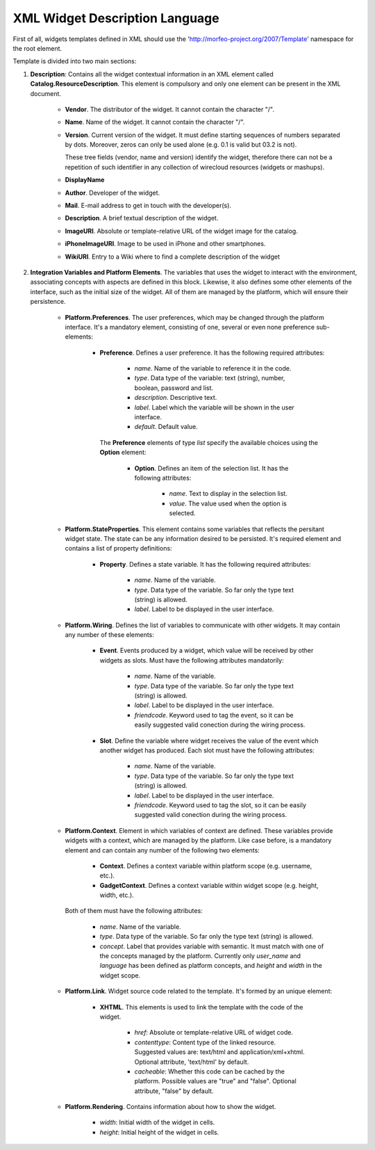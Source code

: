 XML Widget Description Language
===============================

First of all, widgets templates defined in XML should use the
'http://morfeo-project.org/2007/Template' namespace for the root element.

Template is divided into two main sections:

1. **Description**: Contains all the widget contextual information in an XML
   element called **Catalog.ResourceDescription**. This element is compulsory
   and only one element can be present in the XML document.

    + **Vendor**. The distributor of the widget. It cannot contain the character
      "/".
    + **Name**. Name of the widget. It cannot contain the character "/".
    + **Version**. Current version of the widget. It must define 
      starting sequences of numbers separated by dots. Moreover, zeros can only be
      used alone (e.g. 0.1 is valid but 03.2 is not).

      These tree fields (vendor, name and version) identify the widget, therefore
      there can not be a repetition of such identifier in any collection of
      wirecloud resources (widgets or mashups).

    + **DisplayName**
    + **Author**. Developer of the widget.
    + **Mail**. E-mail address to get in touch with the developer(s).
    + **Description**. A brief textual description of the widget.
    + **ImageURI**. Absolute or template-relative URL of the widget image for
      the catalog.
    + **iPhoneImageURI**. Image to be used in iPhone and other smartphones.
    + **WikiURI**. Entry to a Wiki where to find a complete description of the widget

2. **Integration Variables and Platform Elements**. The variables that uses the
   widget to interact with the environment, associating concepts with aspects are
   defined in this block. Likewise, it also defines some other elements of the
   interface, such as the initial size of the widget. All of them are managed by the
   platform, which will ensure their persistence.

    + **Platform.Preferences**. The user preferences, which may be changed
      through the platform interface. It's a mandatory element, consisting of
      one, several or even none preference sub-elements:

        + **Preference**. Defines a user preference. It has the following
          required attributes:

            + *name*. Name of the variable to reference it in the code.
            + *type*. Data type of the variable: text (string), number, boolean,
              password and list.
            + *description*. Descriptive text.
            + *label*. Label which the variable will be shown in the user interface.
            + *default*. Default value.

          The **Preference** elements of type *list* specify the available choices
          using the **Option** element:

            + **Option**. Defines an item of the selection list. It has the
              following attributes:

                + *name*. Text to display in the selection list.
                + *value*. The value used when the option is selected.

    + **Platform.StateProperties**. This element contains some variables that
      reflects the persitant widget state. The state can be any information
      desired to be persisted. It's required element and contains a list of
      property definitions:

        + **Property**. Defines a state variable. It has the following required
          attributes:

            + *name*. Name of the variable.
            + *type*. Data type of the variable. So far only the type text
              (string) is allowed.
            + *label*. Label to be displayed in the user interface.

    + **Platform.Wiring**. Defines the list of variables to communicate with
      other widgets. It may contain any number of these elements:

        + **Event**. Events produced by a widget, which value will be received
          by other widgets as slots. Must have the following attributes
          mandatorily:

            + *name*. Name of the variable.
            + *type*. Data type of the variable. So far only the type text
              (string) is allowed.
            + *label*. Label to be displayed in the user interface.
            + *friendcode*. Keyword used to tag the event, so it can be easily
              suggested valid conection during the wiring process.

        + **Slot**. Define the variable where widget receives the value of the
          event which another widget has produced. Each slot must have the
          following attributes:

            + *name*. Name of the variable.
            + *type*. Data type of the variable. So far only the type text
              (string) is allowed.
            + *label*. Label to be displayed in the user interface.
            + *friendcode*. Keyword used to tag the slot, so it can be easily
              suggested valid conection during the wiring process.

    + **Platform.Context**. Element in which variables of context are defined.
      These variables provide widgets with a context, which are managed by the
      platform. Like case before, is a mandatory element and can contain any
      number of the following two elements:

        + **Context**. Defines a context variable within platform scope (e.g.
          username, etc.).
        + **GadgetContext**. Defines a context  variable within widget scope
          (e.g. height, width, etc.).

      Both of them must have the following attributes:

            + *name*. Name of the variable.
            + *type*. Data type of the variable. So far only the type text
              (string) is allowed.
            + *concept*. Label that provides variable with semantic. It must
              match with one of the concepts managed by the platform. Currently
              only *user_name* and *language* has been defined as platform
              concepts, and *height* and *width* in the widget scope.

    + **Platform.Link**. Widget source code related to the template. It's formed
      by an unique element:

        + **XHTML**. This elements is used to link the template with the code
          of the widget.

            + *href*: Absolute or template-relative URL of widget code.
            + *contenttype*: Content type of the linked resource. Suggested
              values are: text/html and application/xml+xhtml. Optional
              attribute, 'text/html' by default.
            + *cacheable*: Whether this code can be cached by the platform.
              Possible values are "true" and "false". Optional attribute, "false"
              by default.

    + **Platform.Rendering**. Contains information about how to show the widget.

        + *width*: Initial width of the widget in cells.
        + *height*: Initial height of the widget in cells.
